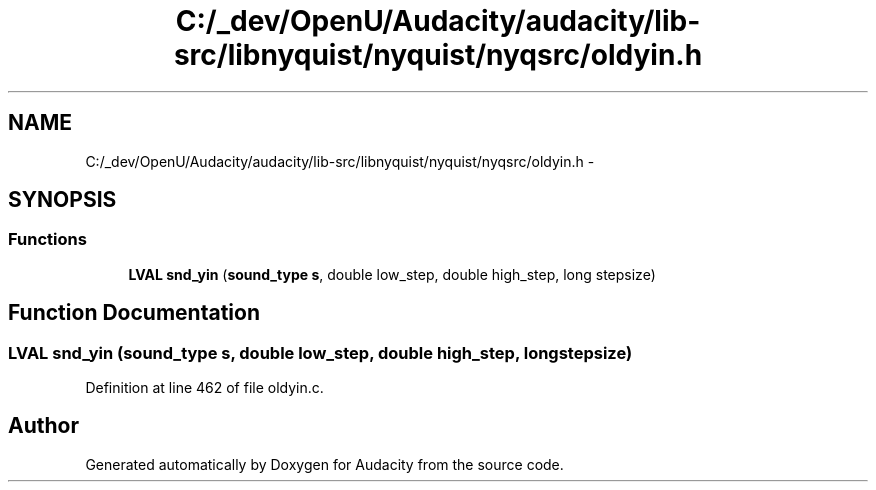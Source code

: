 .TH "C:/_dev/OpenU/Audacity/audacity/lib-src/libnyquist/nyquist/nyqsrc/oldyin.h" 3 "Thu Apr 28 2016" "Audacity" \" -*- nroff -*-
.ad l
.nh
.SH NAME
C:/_dev/OpenU/Audacity/audacity/lib-src/libnyquist/nyquist/nyqsrc/oldyin.h \- 
.SH SYNOPSIS
.br
.PP
.SS "Functions"

.in +1c
.ti -1c
.RI "\fBLVAL\fP \fBsnd_yin\fP (\fBsound_type\fP \fBs\fP, double low_step, double high_step, long stepsize)"
.br
.in -1c
.SH "Function Documentation"
.PP 
.SS "\fBLVAL\fP snd_yin (\fBsound_type\fP s, double low_step, double high_step, long stepsize)"

.PP
Definition at line 462 of file oldyin\&.c\&.
.SH "Author"
.PP 
Generated automatically by Doxygen for Audacity from the source code\&.
